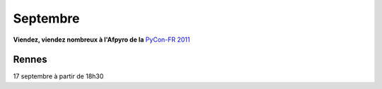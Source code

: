 Septembre
==========

**Viendez, viendez nombreux à l'Afpyro de la** `PyCon-FR 2011`_


Rennes
---------

17 septembre à partir de 18h30

.. _`PyCon-FR 2011`: http://pycon.fr
